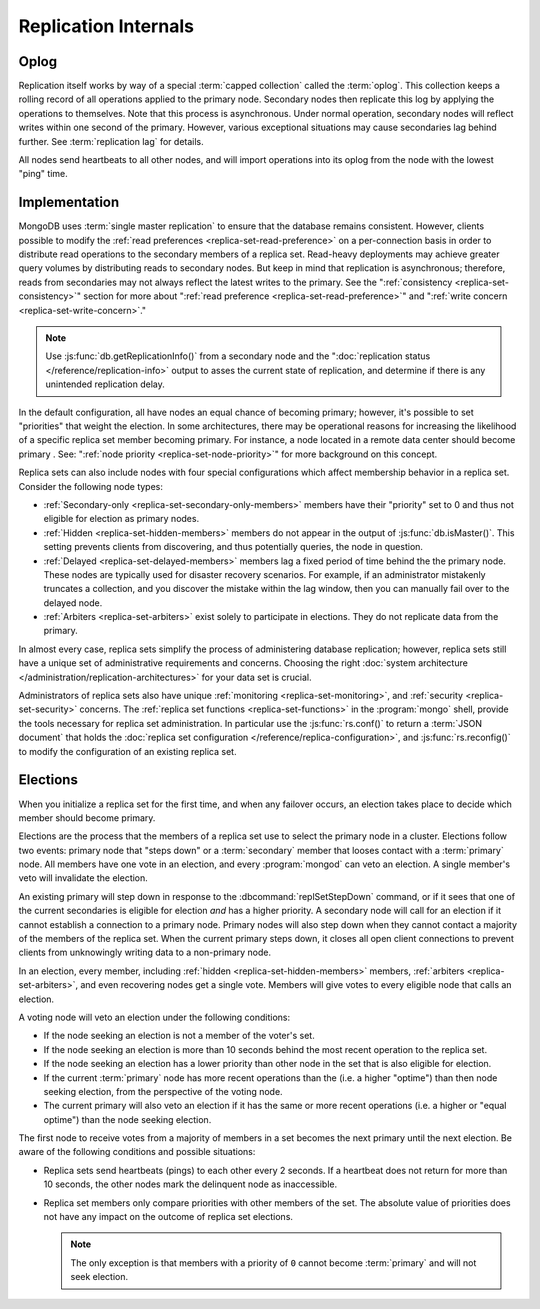 =====================
Replication Internals
=====================

.. default-domain:: mongodb

.. _replica-set-oplog:

Oplog
-----

Replication itself works by way of a special :term:`capped collection`
called the :term:`oplog`. This collection keeps a rolling record of all
operations applied to the primary node. Secondary nodes then replicate this log by
applying the operations to themselves. Note that this process is asynchronous.
Under normal operation, secondary nodes will reflect writes within one
second of the primary. However, various exceptional situations may
cause secondaries lag behind further. See :term:`replication lag`
for details.

All nodes send heartbeats to all other nodes, and will import
operations into its oplog from the node with the lowest "ping" time.

.. _replica-set-implementation:

Implementation
--------------

MongoDB uses :term:`single master replication` to ensure that the
database remains consistent. However, clients possible to modify the
:ref:`read preferences <replica-set-read-preference>` on a
per-connection basis in order to distribute read operations to the
secondary members of a replica set. Read-heavy deployments may
achieve greater query volumes by distributing reads to secondary
nodes. But keep in mind that replication is asynchronous;
therefore, reads from secondaries may not always reflect the latest
writes to the primary. See the ":ref:`consistency
<replica-set-consistency>`" section for more about
":ref:`read preference <replica-set-read-preference>`" and
":ref:`write concern <replica-set-write-concern>`."

.. note::

   Use :js:func:`db.getReplicationInfo()` from a secondary node
   and the ":doc:`replication status </reference/replication-info>`
   output to asses the current state of replication, and determine if
   there is any unintended replication delay.

In the default configuration, all have nodes an equal chance of
becoming primary; however, it's possible to set "priorities" that
weight the election. In some architectures, there may be operational
reasons for increasing the likelihood of a specific replica set member
becoming primary. For instance, a node located in a remote data
center should become primary . See: ":ref:`node
priority <replica-set-node-priority>`" for more background on this
concept.

Replica sets can also include nodes with four special
configurations which affect membership behavior in a replica
set. Consider the following node types:

- :ref:`Secondary-only <replica-set-secondary-only-members>` members have
  their "priority" set to 0 and thus not eligible for election as primary nodes.

- :ref:`Hidden <replica-set-hidden-members>` members do not appear in the
  output of :js:func:`db.isMaster()`. This setting prevents clients
  from discovering, and thus potentially queries, the node in question.

- :ref:`Delayed <replica-set-delayed-members>` members lag a fixed period
  of time behind the the primary node. These nodes are typically used
  for disaster recovery scenarios. For example, if an administrator
  mistakenly truncates a collection, and you discover the mistake within
  the lag window, then you can manually fail over to the delayed node.

- :ref:`Arbiters <replica-set-arbiters>` exist solely to participate
  in elections. They do not replicate data from the primary.

In almost every case, replica sets simplify the process of
administering database replication; however, replica sets still have a
unique set of administrative requirements and concerns. Choosing the
right :doc:`system architecture </administration/replication-architectures>`
for your data set is crucial.

Administrators of replica sets also have unique :ref:`monitoring
<replica-set-monitoring>`, and :ref:`security <replica-set-security>`
concerns. The :ref:`replica set functions <replica-set-functions>` in
the :program:`mongo` shell, provide the tools necessary for replica set
administration. In particular use the :js:func:`rs.conf()` to return a
:term:`JSON document` that holds the :doc:`replica set configuration
</reference/replica-configuration>`, and :js:func:`rs.reconfig()` to
modify the configuration of an existing replica set.

.. _replica-set-election-internals:

Elections
---------

When you initialize a replica set for the first time, and when
any failover occurs, an election takes place to decide which
member should become primary.

Elections are the process that the members of a replica set use to
select the primary node in a cluster. Elections follow two events:
primary node that "steps down" or a :term:`secondary` member that
looses contact with a :term:`primary` node. All members have one vote
in an election, and every :program:`mongod` can veto an election. A
single member's veto will invalidate the election.

An existing primary will step down in response to the
:dbcommand:`replSetStepDown` command, or if it sees that one of
the current secondaries is eligible for election *and* has a higher
priority. A secondary node will call for an election if it cannot
establish a connection to a primary node. Primary nodes will also step
down when they cannot contact a majority of the members of the replica
set. When the current primary steps down, it closes all open client
connections to prevent clients from unknowingly writing data to a
non-primary node.

In an election, every member, including :ref:`hidden
<replica-set-hidden-members>` members, :ref:`arbiters
<replica-set-arbiters>`, and even recovering nodes get a single
vote. Members will give votes to every eligible node that calls an
election.

A voting node will veto an election under the following conditions:

- If the node seeking an election is not a member of the voter's set.

- If the node seeking an election is more than 10 seconds behind the
  most recent operation to the replica set.

- If the node seeking an election has a lower priority than other node
  in the set that is also eligible for election.

- If the current :term:`primary` node has more recent operations than the
  (i.e. a higher "optime") than then node seeking election, from the
  perspective of the voting node.

- The current primary will also veto an election if it has the same or
  more recent operations (i.e. a higher or "equal optime") than the
  node seeking election.

The first node to receive votes from a majority of members in a set
becomes the next primary until the next election. Be
aware of the following conditions and possible situations:

- Replica sets send heartbeats (pings) to each other every 2
  seconds. If a heartbeat does not return for more than 10 seconds,
  the other nodes mark the delinquent node as inaccessible.

- Replica set members only compare  priorities with other members of
  the set. The absolute value of priorities does not have any impact on
  the outcome of replica set elections.

  .. note::

     The only exception is that members with a priority of ``0`` cannot
     become :term:`primary` and will not seek election.
